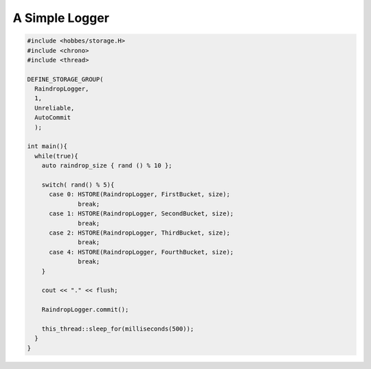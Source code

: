 .. _hobbes_logging_example:

A Simple Logger
***************

.. code-block:: c++

  #include <hobbes/storage.H>
  #include <chrono>
  #include <thread>

  DEFINE_STORAGE_GROUP(
    RaindropLogger,
    1,
    Unreliable,
    AutoCommit
    );
  
  int main(){
    while(true){
      auto raindrop_size { rand () % 10 };
      
      switch( rand() % 5){
        case 0: HSTORE(RaindropLogger, FirstBucket, size);
                break;
        case 1: HSTORE(RaindropLogger, SecondBucket, size);
                break;
        case 2: HSTORE(RaindropLogger, ThirdBucket, size);
                break;
        case 4: HSTORE(RaindropLogger, FourthBucket, size);
                break;
      }

      cout << "." << flush;

      RaindropLogger.commit();

      this_thread::sleep_for(milliseconds(500));
    }
  }

